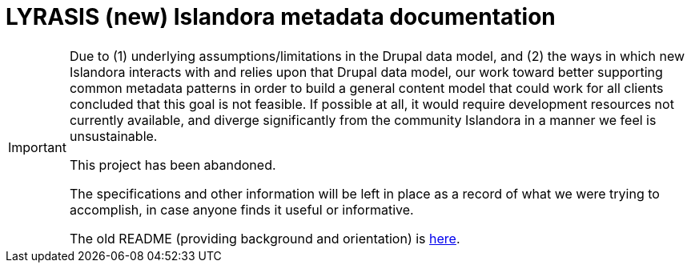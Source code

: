 :toc:
:toc-placement!:
:toclevels: 4

= LYRASIS (new) Islandora metadata documentation

[IMPORTANT]
====
Due to (1) underlying assumptions/limitations in the Drupal data model, and (2) the ways in which new Islandora interacts with and relies upon that Drupal data model, our work toward better supporting common metadata patterns in order to build a general content model that could work for all clients concluded that this goal is not feasible. If possible at all, it would require development resources not currently available, and diverge significantly from the community Islandora in a manner we feel is unsustainable.

This project has been abandoned.

The specifications and other information will be left in place as a record of what we were trying to accomplish, in case anyone finds it useful or informative.

The old README (providing background and orientation) is https://github.com/lyrasis/islandora-metadata/blob/main/README_old.adoc[here].
====
